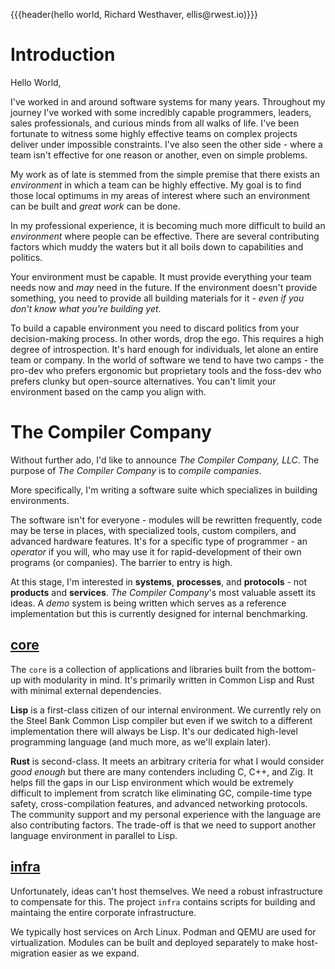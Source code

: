 {{{header(hello world,
Richard Westhaver,
ellis@rwest.io)}}}
#+options: toc:t h:1
* Introduction
Hello World,

I've worked in and around software systems for many years. Throughout
my journey I've worked with some incredibly capable programmers,
leaders, sales professionals, and curious minds from all walks of
life. I've been fortunate to witness some highly effective teams on
complex projects deliver under impossible constraints. I've also seen
the other side - where a team isn't effective for one reason or
another, even on simple problems.

My work as of late is stemmed from the simple premise that there
exists an /environment/ in which a team can be highly effective. My
goal is to find those local optimums in my areas of interest where
such an environment can be built and /great work/ can be done.

In my professional experience, it is becoming much more difficult to
build an /environment/ where people can be effective. There are
several contributing factors which muddy the waters but it all boils
down to capabilities and politics.

Your environment must be capable. It must provide everything your team
needs now and /may/ need in the future. If the environment doesn't
provide something, you need to provide all building materials for it -
/even if you don't know what you're building yet/.

To build a capable environment you need to discard politics from your
decision-making process. In other words, drop the ego. This requires a
high degree of introspection. It's hard enough for individuals, let
alone an entire team or company. In the world of software we tend to
have two camps - the pro-dev who prefers ergonomic but proprietary
tools and the foss-dev who prefers clunky but open-source
alternatives. You can't limit your environment based on the camp you
align with.

* The Compiler Company
Without further ado, I'd like to announce /The Compiler Company,
LLC/. The purpose of /The Compiler Company/ is to /compile/
/companies/.

More specifically, I'm writing a software suite which specializes in
building environments.

The software isn't for everyone - modules will be rewritten
frequently, code may be terse in places, with specialized tools,
custom compilers, and advanced hardware features. It's for a specific
type of programmer - an /operator/ if you will, who may use it for
rapid-development of their own programs (or companies). The barrier to
entry is high.

At this stage, I'm interested in *systems*, *processes*, and
*protocols* - not *products* and *services*. /The Compiler Company/'s
most valuable assett its ideas. A /demo/ system is being written which
serves as a reference implementation but this is currently designed
for internal benchmarking.

** [[https://compiler.company/docs/core][core]]
The =core= is a collection of applications and libraries built from
the bottom-up with modularity in mind. It's primarily written in
Common Lisp and Rust with minimal external dependencies.

*Lisp* is a first-class citizen of our internal environment. We
currently rely on the Steel Bank Common Lisp compiler but even if we
switch to a different implementation there will always be Lisp. It's
our dedicated high-level programming language (and much more, as we'll
explain later).

*Rust* is second-class. It meets an arbitrary criteria for what I
would consider /good enough/ but there are many contenders including
C, C++, and Zig. It helps fill the gaps in our Lisp environment which
would be extremely difficult to implement from scratch like
eliminating GC, compile-time type safety, cross-compilation features,
and advanced networking protocols. The community support and my
personal experience with the language are also contributing
factors. The trade-off is that we need to support another language
environment in parallel to Lisp.

** [[https://compiler.company/docs/infra][infra]]
Unfortunately, ideas can't host themselves. We need a robust
infrastructure to compensate for this. The project =infra= contains
scripts for building and maintaing the entire corporate
infrastructure.

We typically host services on Arch Linux. Podman and QEMU are used for
virtualization. Modules can be built and deployed separately to make
host-migration easier as we expand.
